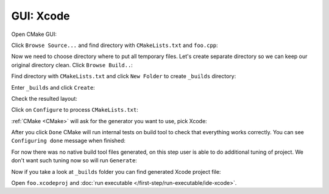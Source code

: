 .. Copyright (c) 2016, Ruslan Baratov
.. All rights reserved.

GUI: Xcode
----------

Open CMake GUI:

.. image:: xcode-screens/01-open.png
  :align: center

Click ``Browse Source...`` and find directory with ``CMakeLists.txt`` and ``foo.cpp``:

.. image:: xcode-screens/02-click-browse-source.png
  :align: center

Now we need to choose directory where to put all temporary files. Let's create
separate directory so we can keep our original directory clean.
Click ``Browse Build..``:

.. image:: xcode-screens/03-browse-build.png
  :align: center

Find directory with ``CMakeLists.txt`` and click ``New Folder`` to create
``_builds`` directory:

.. image:: xcode-screens/04-new-folder.png
  :align: center

Enter ``_builds`` and click ``Create``:

.. image:: xcode-screens/05-create-new-folder.png
  :align: center

Check the resulted layout:

.. image:: xcode-screens/06-check-layout.png
  :align: center

Click on ``Configure`` to process ``CMakeLists.txt``:

.. image:: xcode-screens/07-configure.png
  :align: center

:ref:`CMake <CMake>` will ask for the generator you want to use, pick Xcode:

.. image:: xcode-screens/08-generator.png
  :align: center

After you click ``Done`` CMake will run internal tests on build tool to
check that everything works correctly. You can see ``Configuring done``
message when finished:

.. image:: xcode-screens/09-configure-done.png
  :align: center

For now there was no native build tool files generated, on this step user
is able to do additional tuning of project. We don't want such tuning now so
will run ``Generate``:

.. image:: xcode-screens/10-generate-done.png
  :align: center

Now if you take a look at ``_builds`` folder you can find generated
Xcode project file:

.. image:: xcode-screens/11-project-created.png
  :align: center

Open ``foo.xcodeproj`` and :doc:`run executable </first-step/run-executable/ide-xcode>`.
